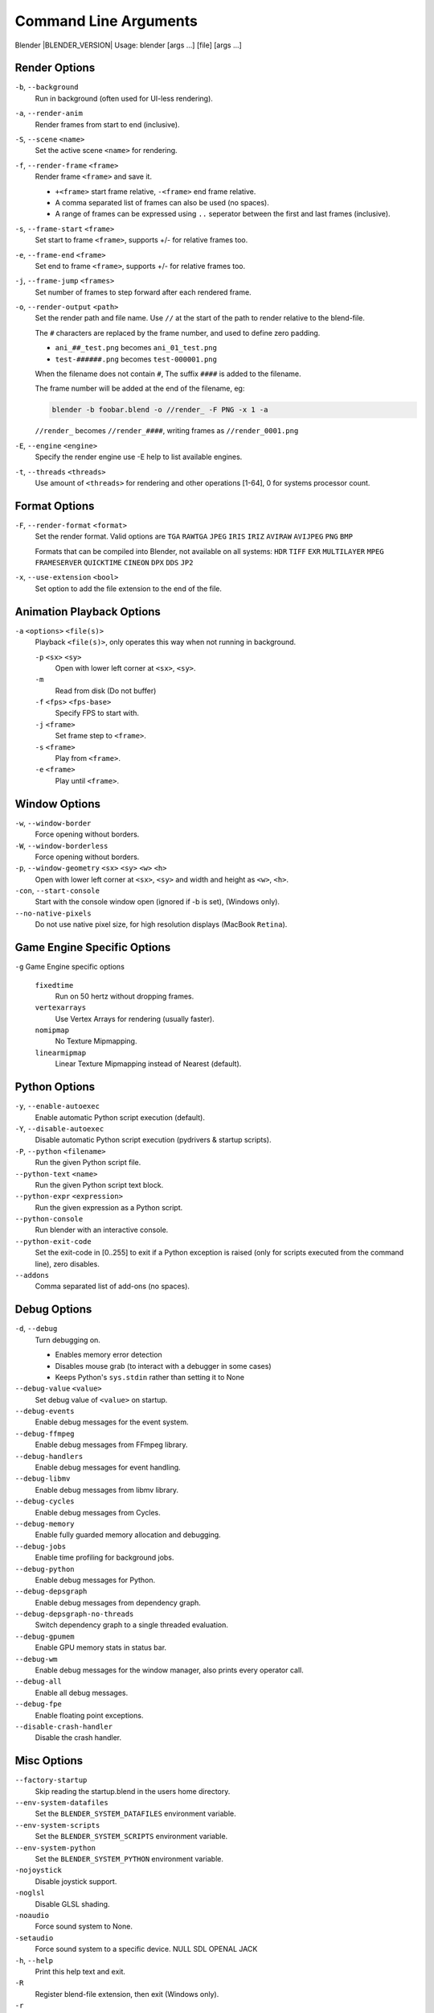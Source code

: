 .. DO NOT EDIT THIS FILE, GENERATED BY ``blender_help_extract.py``

**********************
Command Line Arguments
**********************

Blender |BLENDER_VERSION| Usage: blender [args ...] [file] [args ...]


Render Options
==============

``-b``, ``--background``
   Run in background (often used for UI-less rendering).
``-a``, ``--render-anim``
   Render frames from start to end (inclusive).
``-S``, ``--scene`` ``<name>``
   Set the active scene ``<name>`` for rendering.
``-f``, ``--render-frame`` ``<frame>``
   Render frame ``<frame>`` and save it.

   * ``+<frame>`` start frame relative, ``-<frame>`` end frame relative.
   * A comma separated list of frames can also be used (no spaces).
   * A range of frames can be expressed using ``..`` seperator between the first and last frames (inclusive).

``-s``, ``--frame-start`` ``<frame>``
   Set start to frame ``<frame>``, supports +/- for relative frames too.
``-e``, ``--frame-end`` ``<frame>``
   Set end to frame ``<frame>``, supports +/- for relative frames too.
``-j``, ``--frame-jump`` ``<frames>``
   Set number of frames to step forward after each rendered frame.
``-o``, ``--render-output`` ``<path>``
   Set the render path and file name.
   Use ``//`` at the start of the path to render relative to the blend-file.

   The ``#`` characters are replaced by the frame number, and used to define zero padding.

   * ``ani_##_test.png`` becomes ``ani_01_test.png``
   * ``test-######.png`` becomes ``test-000001.png``

   When the filename does not contain ``#``, The suffix ``####`` is added to the filename.

   The frame number will be added at the end of the filename, eg:

   .. code-block:: sh

      blender -b foobar.blend -o //render_ -F PNG -x 1 -a

   ``//render_`` becomes ``//render_####``, writing frames as ``//render_0001.png``
``-E``, ``--engine`` ``<engine>``
   Specify the render engine
   use -E help to list available engines.
``-t``, ``--threads`` ``<threads>``
   Use amount of ``<threads>`` for rendering and other operations
   [1-64], 0 for systems processor count.


Format Options
==============

``-F``, ``--render-format`` ``<format>``
   Set the render format. Valid options are ``TGA`` ``RAWTGA`` ``JPEG`` ``IRIS`` ``IRIZ`` ``AVIRAW`` ``AVIJPEG`` ``PNG`` 
   ``BMP``

   Formats that can be compiled into Blender, not available on all systems: ``HDR`` ``TIFF`` ``EXR`` ``MULTILAYER`` 
   ``MPEG`` ``FRAMESERVER`` ``QUICKTIME`` ``CINEON`` ``DPX`` ``DDS`` ``JP2``
``-x``, ``--use-extension`` ``<bool>``
   Set option to add the file extension to the end of the file.


Animation Playback Options
==========================

``-a`` ``<options>`` ``<file(s)>``
   Playback ``<file(s)>``, only operates this way when not running in background.

   ``-p`` ``<sx>`` ``<sy>``   
      Open with lower left corner at ``<sx>``, ``<sy>``.
   ``-m`` 
      Read from disk (Do not buffer)
   ``-f`` ``<fps>`` ``<fps-base>``
      Specify FPS to start with.
   ``-j`` ``<frame>``
      Set frame step to ``<frame>``.
   ``-s`` ``<frame>``
      Play from ``<frame>``.
   ``-e`` ``<frame>``
      Play until ``<frame>``.


Window Options
==============

``-w``, ``--window-border``
   Force opening without borders.
``-W``, ``--window-borderless``
   Force opening without borders.
``-p``, ``--window-geometry`` ``<sx>`` ``<sy>`` ``<w>`` ``<h>``
   Open with lower left corner at ``<sx>``, ``<sy>`` and width and height as ``<w>``, ``<h>``.
``-con``, ``--start-console``
   Start with the console window open (ignored if -b is set), (Windows only).
``--no-native-pixels``
   Do not use native pixel size, for high resolution displays (MacBook ``Retina``).


Game Engine Specific Options
============================

``-g`` Game Engine specific options

   ``fixedtime`` 
      Run on 50 hertz without dropping frames.
   ``vertexarrays``
      Use Vertex Arrays for rendering (usually faster).
   ``nomipmap``
      No Texture Mipmapping.
   ``linearmipmap``
      Linear Texture Mipmapping instead of Nearest (default).


Python Options
==============

``-y``, ``--enable-autoexec``
   Enable automatic Python script execution (default).
``-Y``, ``--disable-autoexec``
   Disable automatic Python script execution (pydrivers & startup scripts).

``-P``, ``--python`` ``<filename>``
   Run the given Python script file.
``--python-text`` ``<name>``
   Run the given Python script text block.
``--python-expr`` ``<expression>``
   Run the given expression as a Python script.
``--python-console``
   Run blender with an interactive console.
``--python-exit-code``
   Set the exit-code in [0..255] to exit if a Python exception is raised
   (only for scripts executed from the command line), zero disables.
``--addons``
   Comma separated list of add-ons (no spaces).


Debug Options
=============

``-d``, ``--debug``
   Turn debugging on.

   * Enables memory error detection
   * Disables mouse grab (to interact with a debugger in some cases)
   * Keeps Python's ``sys.stdin`` rather than setting it to None
``--debug-value`` ``<value>``
   Set debug value of ``<value>`` on startup.


``--debug-events``
   Enable debug messages for the event system.
``--debug-ffmpeg``
   Enable debug messages from FFmpeg library.
``--debug-handlers``
   Enable debug messages for event handling.
``--debug-libmv``
   Enable debug messages from libmv library.
``--debug-cycles``
   Enable debug messages from Cycles.
``--debug-memory``
   Enable fully guarded memory allocation and debugging.
``--debug-jobs``
   Enable time profiling for background jobs.
``--debug-python``
   Enable debug messages for Python.
``--debug-depsgraph``
   Enable debug messages from dependency graph.
``--debug-depsgraph-no-threads``
   Switch dependency graph to a single threaded evaluation.
``--debug-gpumem``
   Enable GPU memory stats in status bar.
``--debug-wm``
   Enable debug messages for the window manager, also prints every operator call.
``--debug-all``
   Enable all debug messages.

``--debug-fpe``
   Enable floating point exceptions.
``--disable-crash-handler``
   Disable the crash handler.


Misc Options
============

``--factory-startup``
   Skip reading the startup.blend in the users home directory.

``--env-system-datafiles``
   Set the ``BLENDER_SYSTEM_DATAFILES`` environment variable.
``--env-system-scripts``
   Set the ``BLENDER_SYSTEM_SCRIPTS`` environment variable.
``--env-system-python``
   Set the ``BLENDER_SYSTEM_PYTHON`` environment variable.

``-nojoystick``
   Disable joystick support.
``-noglsl``
   Disable GLSL shading.
``-noaudio``
   Force sound system to None.
``-setaudio``
   Force sound system to a specific device.
   NULL SDL OPENAL JACK

``-h``, ``--help``
   Print this help text and exit.
``-R``
   Register blend-file extension, then exit (Windows only).
``-r``
   Silently register blend-file extension, then exit (Windows only).
``-v``, ``--version``
   Print Blender version and exit.
``--``
   End option processing, following arguments passed unchanged. Access via Python's ``sys.argv``.


Experimental Features
=====================

``--enable-new-depsgraph``
   Use new dependency graph.
``--enable-new-basic-shader-glsl``
   Use new GLSL basic shader.


Other Options
=============

``/?``
   Print this help text and exit (windows only).
``--debug-freestyle``
   Enable debug messages for FreeStyle.
``--debug-gpu``
   Enable gpu debug context and information for OpenGL 4.3+.
``--disable-abort-handler``
   Disable the abort handler.
``--verbose`` ``<verbose>``
   Set logging verbosity level.


Argument Parsing
================

   Arguments must be separated by white space, eg:

   .. code-block:: sh

      blender -ba test.blend

   ...will ignore the ``a``.

   .. code-block:: sh

      blender -b test.blend -f8

   ...will ignore ``8`` because there is no space between the ``-f`` and the frame value.


Argument Order
==============

   Arguments are executed in the order they are given. eg:

   .. code-block:: sh

      blender --background test.blend --render-frame 1 --render-output '/tmp'

   ...will not render to ``/tmp`` because ``--render-frame 1`` renders before the output path is set.

   .. code-block:: sh

      blender --background --render-output /tmp test.blend --render-frame 1

   ...will not render to ``/tmp`` because loading the blend-file overwrites the render output that was set.

   .. code-block:: sh

      blender --background test.blend --render-output /tmp --render-frame 1

   ...works as expected.


Environment Variables
=====================

:BLENDER_USER_CONFIG:      Directory for user configuration files.
:BLENDER_USER_SCRIPTS:     Directory for user scripts.
:BLENDER_SYSTEM_SCRIPTS:   Directory for system wide scripts.
:BLENDER_USER_DATAFILES:   Directory for user data files (icons, translations, ..).
:BLENDER_SYSTEM_DATAFILES: Directory for system wide data files.
:BLENDER_SYSTEM_PYTHON:    Directory for system python libraries.
:TEMP:                     Store temporary files here.
:TMP: or $TMPDIR           Store temporary files here.
:SDL_AUDIODRIVER:          LibSDL audio driver - alsa, esd, dma.
:PYTHONHOME:               Path to the python directory, eg. /usr/lib/python.
